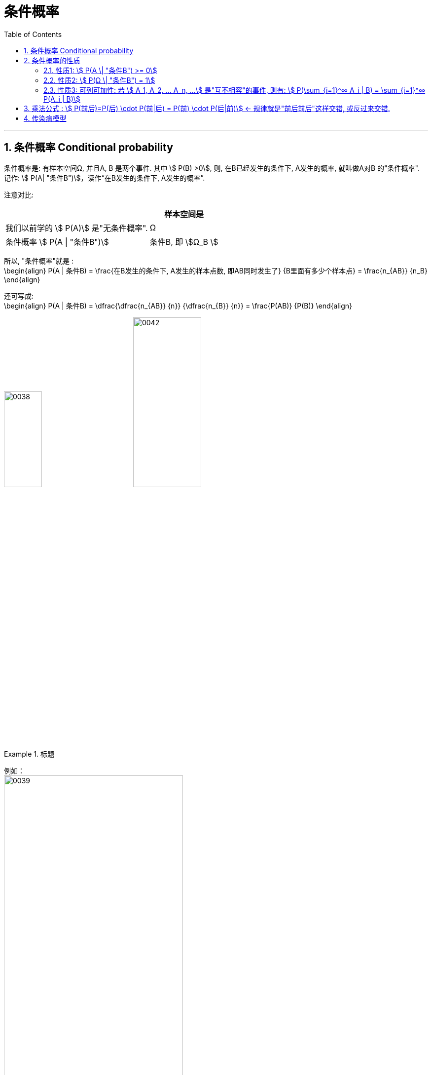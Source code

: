 
= 条件概率
:toc: left
:toclevels: 3
:sectnums:

---



== 条件概率 Conditional probability

条件概率是: 有样本空间Ω, 并且A, B 是两个事件. 其中 stem:[ P(B) >0], 则, 在B已经发生的条件下, A发生的概率, 就叫做A对B 的"条件概率". 记作: stem:[ P(A| "条件B")]，读作“在B发生的条件下, A发生的概率”.

注意对比:

[.small]
[options="autowidth"]
|===
||样本空间是

|我们以前学的 stem:[ P(A)] 是"无条件概率".
|Ω

|条件概率 stem:[ P(A \| "条件B")]
|条件B, 即 stem:[Ω_B ]
|===

所以, "条件概率"就是 :  +
\begin{align}
 P(A | 条件B) = \frac{在B发生的条件下, A发生的样本点数, 即AB同时发生了} {B里面有多少个样本点} =  \frac{n_{AB}} {n_B}
\end{align}


还可写成: +
\begin{align}
P(A | 条件B) = \dfrac{\dfrac{n_{AB}} {n}} {\dfrac{n_{B}} {n}} = \frac{P(AB)} {P(B)}
\end{align}

image:img/0038.png[,30%]
image:img/0042.svg[,40%]



.标题
====
例如： +
image:img/0039.png[,65%]
====

---

== 条件概率的性质



=== 性质1: stem:[ P(A \| "条件B") >= 0]

---

=== 性质2: stem:[ P(Ω \| "条件B") = 1]

image:img/0040.png[,20%]


---

===  性质3: 可列可加性:  若 stem:[ A_1, A_2, ... A_n, ...] 是"互不相容"的事件, 则有: stem:[ P(\sum_{i=1}^∞ A_i | B) = \sum_{i=1}^∞ P(A_i | B)]

image:img/0041.webp[,50%]

---


== 乘法公式 : stem:[ P(前后)=P(后) \cdot P(前|后) = P(前) \cdot P(后|前)]  ← 规律就是"前后前后"这样交错, 或反过来交错.


image:img/0043.png[,60%]

image:img/0044.svg[,60%]


image:img/0045.png[,]


.标题
====
例如： +
image:img/0046.png[,70%]
====


.标题
====
例如： +
image:img/0047.png[,65%]
====



.标题
====
例如： +
image:img/0048.png[,]
====

---

== 传染病模型

.标题
====
例如： +
image:img/0049.png[,]
====


---

